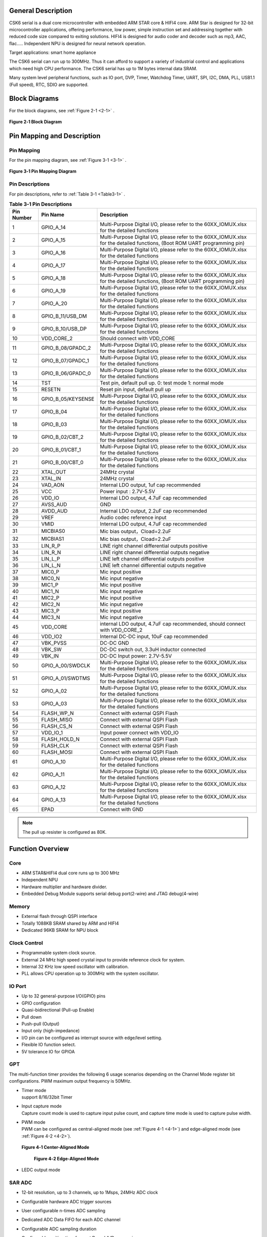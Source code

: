 General Description
===================

CSK6 serial is a dual core microcontroller with embedded ARM STAR core &
HIFI4 core. ARM Star is designed for 32-bit microcontroller
applications, offering performance, low power, simple instruction set
and addressing together with reduced code size compared to exiting
solutions. HIFI4 is designed for audio coder and decoder such as mp3,
AAC, flac….. Independent NPU is designed for neural network operation.

Target applications: smart home appliance

The CSK6 serial can run up to 300MHz. Thus it can afford to support a
variety of industrial control and applications which need high CPU
performance. The CSK6 serial has up to 1M bytes internal data SRAM.

Many system level peripheral functions, such as IO port, DVP, Timer,
Watchdog Timer, UART, SPI, I2C, DMA, PLL, USB1.1 (Full speed), RTC, SDIO
are supported.

Block Diagrams
==============

For the block diagrams, see :ref:`Figure 2-1 <2-1>` .

.. _2-1:

.. figure:: datasheet_figure/2-1_Block_Diagram.png
   :scale: 100%
   :alt: Block Diagram
   :align: center

   **Figure 2‑1 Block Diagram**

Pin Mapping and Description
===========================

Pin Mapping
-------------

For the pin mapping diagram, see :ref:`Figure 3-1 <3-1>` .

.. _3-1:

.. figure:: datasheet_figure/3-1_Pin_Mapping_Diagram.png
   :scale: 100%
   :alt: Pin Mapping Diagram
   :align: center

   **Figure 3‑1 Pin Mapping Diagram**

Pin Descriptions
----------------

For pin descriptions, refer to :ref:`Table 3-1 <Table3-1>` .

.. _Table3-1:

.. table:: **Table 3‑1 Pin Descriptions**

   +----------------+--------------------+------------------------------+
   | **Pin Number** | **Pin Name**       | **Description**              |
   +================+====================+==============================+
   | 1              | GPIO_A_14          | Multi-Purpose Digital I/O,   |
   |                |                    | please refer to the          |
   |                |                    | 60XX_IOMUX.xlsx for the      |
   |                |                    | detailed functions           |
   +----------------+--------------------+------------------------------+
   | 2              | GPIO_A_15          | Multi-Purpose Digital I/O,   |
   |                |                    | please refer to the          |
   |                |                    | 60XX_IOMUX.xlsx for the      |
   |                |                    | detailed functions, (Boot    |
   |                |                    | ROM UART programming pin)    |
   +----------------+--------------------+------------------------------+
   | 3              | GPIO_A_16          | Multi-Purpose Digital I/O,   |
   |                |                    | please refer to the          |
   |                |                    | 60XX_IOMUX.xlsx for the      |
   |                |                    | detailed functions           |
   +----------------+--------------------+------------------------------+
   | 4              | GPIO_A_17          | Multi-Purpose Digital I/O,   |
   |                |                    | please refer to the          |
   |                |                    | 60XX_IOMUX.xlsx for the      |
   |                |                    | detailed functions           |
   +----------------+--------------------+------------------------------+
   | 5              | GPIO_A_18          | Multi-Purpose Digital I/O,   |
   |                |                    | please refer to the          |
   |                |                    | 60XX_IOMUX.xlsx for the      |
   |                |                    | detailed functions, (Boot    |
   |                |                    | ROM UART programming pin)    |
   +----------------+--------------------+------------------------------+
   | 6              | GPIO_A_19          | Multi-Purpose Digital I/O,   |
   |                |                    | please refer to the          |
   |                |                    | 60XX_IOMUX.xlsx for the      |
   |                |                    | detailed functions           |
   +----------------+--------------------+------------------------------+
   | 7              | GPIO_A_20          | Multi-Purpose Digital I/O,   |
   |                |                    | please refer to the          |
   |                |                    | 60XX_IOMUX.xlsx for the      |
   |                |                    | detailed functions           |
   +----------------+--------------------+------------------------------+
   | 8              | GPIO_B_11/USB_DM   | Multi-Purpose Digital I/O,   |
   |                |                    | please refer to the          |
   |                |                    | 60XX_IOMUX.xlsx for the      |
   |                |                    | detailed functions           |
   +----------------+--------------------+------------------------------+
   | 9              | GPIO_B_10/USB_DP   | Multi-Purpose Digital I/O,   |
   |                |                    | please refer to the          |
   |                |                    | 60XX_IOMUX.xlsx for the      |
   |                |                    | detailed functions           |
   +----------------+--------------------+------------------------------+
   | 10             | VDD_CORE_2         | Should connect with VDD_CORE |
   +----------------+--------------------+------------------------------+
   | 11             | GPIO_B_08/GPADC_2  | Multi-Purpose Digital I/O,   |
   |                |                    | please refer to the          |
   |                |                    | 60XX_IOMUX.xlsx for the      |
   |                |                    | detailed functions           |
   +----------------+--------------------+------------------------------+
   | 12             | GPIO_B_07/GPADC_1  | Multi-Purpose Digital I/O,   |
   |                |                    | please refer to the          |
   |                |                    | 60XX_IOMUX.xlsx for the      |
   |                |                    | detailed functions           |
   +----------------+--------------------+------------------------------+
   | 13             | GPIO_B_06/GPADC_0  | Multi-Purpose Digital I/O,   |
   |                |                    | please refer to the          |
   |                |                    | 60XX_IOMUX.xlsx for the      |
   |                |                    | detailed functions           |
   +----------------+--------------------+------------------------------+
   | 14             | TST                | Test pin, default pull up.   |
   |                |                    | 0: test mode 1: normal mode  |
   +----------------+--------------------+------------------------------+
   | 15             | RESETN             | Reset pin input, default     |
   |                |                    | pull up                      |
   +----------------+--------------------+------------------------------+
   | 16             | GPIO_B_05/KEYSENSE | Multi-Purpose Digital I/O,   |
   |                |                    | please refer to the          |
   |                |                    | 60XX_IOMUX.xlsx for the      |
   |                |                    | detailed functions           |
   +----------------+--------------------+------------------------------+
   | 17             | GPIO_B_04          | Multi-Purpose Digital I/O,   |
   |                |                    | please refer to the          |
   |                |                    | 60XX_IOMUX.xlsx for the      |
   |                |                    | detailed functions           |
   +----------------+--------------------+------------------------------+
   | 18             | GPIO_B_03          | Multi-Purpose Digital I/O,   |
   |                |                    | please refer to the          |
   |                |                    | 60XX_IOMUX.xlsx for the      |
   |                |                    | detailed functions           |
   +----------------+--------------------+------------------------------+
   | 19             | GPIO_B_02/CBT_2    | Multi-Purpose Digital I/O,   |
   |                |                    | please refer to the          |
   |                |                    | 60XX_IOMUX.xlsx for the      |
   |                |                    | detailed functions           |
   +----------------+--------------------+------------------------------+
   | 20             | GPIO_B_01/CBT_1    | Multi-Purpose Digital I/O,   |
   |                |                    | please refer to the          |
   |                |                    | 60XX_IOMUX.xlsx for the      |
   |                |                    | detailed functions           |
   +----------------+--------------------+------------------------------+
   | 21             | GPIO_B_00/CBT_0    | Multi-Purpose Digital I/O,   |
   |                |                    | please refer to the          |
   |                |                    | 60XX_IOMUX.xlsx for the      |
   |                |                    | detailed functions           |
   +----------------+--------------------+------------------------------+
   | 22             | XTAL_OUT           | 24MHz crystal                |
   +----------------+--------------------+------------------------------+
   | 23             | XTAL_IN            | 24MHz crystal                |
   +----------------+--------------------+------------------------------+
   | 24             | VAD_AON            | Internal LDO output, 1uf cap |
   |                |                    | recommended                  |
   +----------------+--------------------+------------------------------+
   | 25             | VCC                | Power input : 2.7V-5.5V      |
   +----------------+--------------------+------------------------------+
   | 26             | VDD_IO             | Internal LDO output, 4.7uF   |
   |                |                    | cap recommended              |
   +----------------+--------------------+------------------------------+
   | 27             | AVSS_AUD           | GND                          |
   +----------------+--------------------+------------------------------+
   | 28             | AVDD_AUD           | Internal LDO output, 2.2uF   |
   |                |                    | cap recommended              |
   +----------------+--------------------+------------------------------+
   | 29             | VREF               | Audio codec reference input  |
   +----------------+--------------------+------------------------------+
   | 30             | VMID               | Internal LDO output, 4.7uF   |
   |                |                    | cap recommended              |
   +----------------+--------------------+------------------------------+
   | 31             | MICBIAS0           | Mic bias output，Cload=2.2uF |
   +----------------+--------------------+------------------------------+
   | 32             | MICBIAS1           | Mic bias output，Cload=2.2uF |
   +----------------+--------------------+------------------------------+
   | 33             | LIN_R_P            | LINE right channel           |
   |                |                    | differential outputs         |
   |                |                    | positive                     |
   +----------------+--------------------+------------------------------+
   | 34             | LIN_R_N            | LINE right channel           |
   |                |                    | differential outputs         |
   |                |                    | negative                     |
   +----------------+--------------------+------------------------------+
   | 35             | LIN_L_P            | LINE left channel            |
   |                |                    | differential outputs         |
   |                |                    | positive                     |
   +----------------+--------------------+------------------------------+
   | 36             | LIN_L_N            | LINE left channel            |
   |                |                    | differential outputs         |
   |                |                    | negative                     |
   +----------------+--------------------+------------------------------+
   | 37             | MIC0_P             | Mic input positive           |
   +----------------+--------------------+------------------------------+
   | 38             | MIC0_N             | Mic input negative           |
   +----------------+--------------------+------------------------------+
   | 39             | MIC1_P             | Mic input positive           |
   +----------------+--------------------+------------------------------+
   | 40             | MIC1_N             | Mic input negative           |
   +----------------+--------------------+------------------------------+
   | 41             | MIC2_P             | Mic input positive           |
   +----------------+--------------------+------------------------------+
   | 42             | MIC2_N             | Mic input negative           |
   +----------------+--------------------+------------------------------+
   | 43             | MIC3_P             | Mic input positive           |
   +----------------+--------------------+------------------------------+
   | 44             | MIC3_N             | Mic input negative           |
   +----------------+--------------------+------------------------------+
   | 45             | VDD_CORE           | internal LDO output, 4.7uF   |
   |                |                    | cap recommended, should      |
   |                |                    | connect with VDD_CORE_2      |
   +----------------+--------------------+------------------------------+
   | 46             | VDD_IO2            | Internal DC-DC input, 10uF   |
   |                |                    | cap recommended              |
   +----------------+--------------------+------------------------------+
   | 47             | VBK_PVSS           | DC-DC GND                    |
   +----------------+--------------------+------------------------------+
   | 48             | VBK_SW             | DC-DC switch out, 3.3uH      |
   |                |                    | inductor connected           |
   +----------------+--------------------+------------------------------+
   | 49             | VBK_IN             | DC-DC Input power: 2.7V-5.5V |
   +----------------+--------------------+------------------------------+
   | 50             | GPIO_A_00/SWDCLK   | Multi-Purpose Digital I/O,   |
   |                |                    | please refer to the          |
   |                |                    | 60XX_IOMUX.xlsx for the      |
   |                |                    | detailed functions           |
   +----------------+--------------------+------------------------------+
   | 51             | GPIO_A_01/SWDTMS   | Multi-Purpose Digital I/O,   |
   |                |                    | please refer to the          |
   |                |                    | 60XX_IOMUX.xlsx for the      |
   |                |                    | detailed functions           |
   +----------------+--------------------+------------------------------+
   | 52             | GPIO_A_02          | Multi-Purpose Digital I/O,   |
   |                |                    | please refer to the          |
   |                |                    | 60XX_IOMUX.xlsx for the      |
   |                |                    | detailed functions           |
   +----------------+--------------------+------------------------------+
   | 53             | GPIO_A_03          | Multi-Purpose Digital I/O,   |
   |                |                    | please refer to the          |
   |                |                    | 60XX_IOMUX.xlsx for the      |
   |                |                    | detailed functions           |
   +----------------+--------------------+------------------------------+
   | 54             | FLASH_WP_N         | Connect with external QSPI   |
   |                |                    | Flash                        |
   +----------------+--------------------+------------------------------+
   | 55             | FLASH_MISO         | Connect with external QSPI   |
   |                |                    | Flash                        |
   +----------------+--------------------+------------------------------+
   | 56             | FLASH_CS_N         | Connect with external QSPI   |
   |                |                    | Flash                        |
   +----------------+--------------------+------------------------------+
   | 57             | VDD_IO_1           | Input power connect with     |
   |                |                    | VDD_IO                       |
   +----------------+--------------------+------------------------------+
   | 58             | FLASH_HOLD_N       | Connect with external QSPI   |
   |                |                    | Flash                        |
   +----------------+--------------------+------------------------------+
   | 59             | FLASH_CLK          | Connect with external QSPI   |
   |                |                    | Flash                        |
   +----------------+--------------------+------------------------------+
   | 60             | FLASH_MOSI         | Connect with external QSPI   |
   |                |                    | Flash                        |
   +----------------+--------------------+------------------------------+
   | 61             | GPIO_A_10          | Multi-Purpose Digital I/O,   |
   |                |                    | please refer to the          |
   |                |                    | 60XX_IOMUX.xlsx for the      |
   |                |                    | detailed functions           |
   +----------------+--------------------+------------------------------+
   | 62             | GPIO_A_11          | Multi-Purpose Digital I/O,   |
   |                |                    | please refer to the          |
   |                |                    | 60XX_IOMUX.xlsx for the      |
   |                |                    | detailed functions           |
   +----------------+--------------------+------------------------------+
   | 63             | GPIO_A_12          | Multi-Purpose Digital I/O,   |
   |                |                    | please refer to the          |
   |                |                    | 60XX_IOMUX.xlsx for the      |
   |                |                    | detailed functions           |
   +----------------+--------------------+------------------------------+
   | 64             | GPIO_A_13          | Multi-Purpose Digital I/O,   |
   |                |                    | please refer to the          |
   |                |                    | 60XX_IOMUX.xlsx for the      |
   |                |                    | detailed functions           |
   +----------------+--------------------+------------------------------+
   | 65             | EPAD               | Connect with GND             |
   +----------------+--------------------+------------------------------+

.. Note::
   The pull up resister is configured as 80K.

Function Overview
=================

Core
----

-  ARM STAR&HIFI4 dual core runs up to 300 MHz

-  Independent NPU

-  Hardware multiplier and hardware divider.

-  Embedded Debug Module supports serial debug port(2-wire) and JTAG debug(4-wire)

Memory
------

-  External flash through QSPI interface

-  Totally 1088KB SRAM shared by ARM and HIFI4

-  Dedicated 96KB SRAM for NPU block

Clock Control
-------------

-  Programmable system clock source.

-  External 24 MHz high speed crystal input to provide reference clock for system.

-  Internal 32 KHz low speed oscillator with calibration.

-  PLL allows CPU operation up to 300MHz with the system oscillator.

IO Port
-------

-  Up to 32 general-purpose I/O(GPIO) pins

-  GPIO configuration

-  Quasi-bidirectional (Pull-up Enable)

-  Pull down

-  Push-pull (Output)

-  Input only (high-impedance)

-  I/O pin can be configured as interrupt source with edge/level setting.

-  Flexible IO function select.

-  5V tolerance IO for GPIOA

GPT
---

The multi-function timer provides the following 6 usage scenarios
depending on the Channel Mode register bit configurations. PWM maximum
output frequency is 50MHz.

-  | Timer mode
   | support 8/16/32bit Timer

-  | Input capture mode
   | Capture count mode is used to capture input pulse count, and capture time mode 
     is used to capture pulse width.

-  | PWM mode
   | PWM can be configured as central-aligned mode (see :ref:`Figure 4-1 <4-1>`) and
     edge-aligned mode (see :ref:`Figure 4-2 <4-2>`).

   .. _4-1:

   .. figure:: datasheet_figure/4-1_Center-Aligned_Mode.png
      :scale: 40%
      :align: center

      **Figure 4‑1 Center-Aligned Mode**

   .. _4-2:

   .. figure:: datasheet_figure/4-2_Edge-Aligned_Mode.png
      :scale: 40 %

      **Figure 4‑2 Edge-Aligned Mode**

-  LEDC output mode

SAR ADC
-------

-  12-bit resolution, up to 3 channels, up to 1Msps, 24MHz ADC clock

-  Configurable hardware ADC trigger sources

-  User configurable n-times ADC sampling

-  Dedicated ADC Data FIFO for each ADC channel

-  Configurable ADC sampling duration

-  Configurable waiting time for next Round A/D conversion

-  switch on/off control

-  ADC trimming

-  ADC channel selection

-  External/internal VREF selection

-  | Real voltage caculation:
   | Reg\ :sub:`adc_value` = ADC register value
   | Voltage = (Reg\ :sub:`adc_value` - 2048)/2048*3.3

Audio Codec
-----------

-  Audio sample rates support 8KHz to 96KHz in playback (DAC) path

-  Audio sample rates support 8KHz，16KHz，44.1KHz or 48KHz in record (ADC) path

-  | DAC SNR about 95dB，THD -85dB (‘A’-weighted @ 8-48ks/s)
   | ADC SNR about 95dB，THD -85dB (‘A’-weighted @ 8-48ks/s)

-  32bit APB Control Interface to ADC01separately.

-  32bit APB Control Interface to ADC23 and DAC01separately.

-  Programmable gain setting and soft mute control in digital part

-  | Programmable ALC Loop / Noise Gate setting in ADC path
   | Programmable ADC High Pass Filter (wind noise reduction included)
   | Programmable ADC Notch Filter is selectable.

-  Two stereo digital Microphone support for ADC01and ADC23.

-  Output Gain/Volume and mute control

DVP
---

-  Designed as an AHB Master component that can access the memory without DMAC service

-  Image frame complete notice and buffer switching

-  Support separate components 4:2:2 output format in line buffer for JPEG encoding.

IWDG
----

-  Clocked from an internal 32 KHz low speed oscillator or from 32768Hz crystal if avalilable

-  32-bit free running counter

-  Selectable timer-out interval

UART
----

-  Four UART interface(1 for debug)

-  Three UART Support the hardware flow control (CTS/RTS) so that WIFI can be supported through UART interface.

-  UART0-UART2 Supports the hardware handshake for DMA.

-  Up to 3Mb/s baudrate settting

SPI
---

-  Three SPI interfaces

-  Maxim 50Mb/s for master mode

-  Maxim 25Mb/s for slave mode

-  One spi of QSPI function must be used for embedded nor flash or external flash

-  Supports the master mode and the slave mode.

-  Supports memory mapped access (read-only) through AHB bus.

-  Supports the hardware handshake for DMA.

-  Supports the dual I/O and quad I/O modes(QSPI).

I2C
---

-  Two I2C interface is available.

-  Programmable to be a master or a slave device.

-  Programmable clock/data timing.

-  Supports the I2C-bus Standard-mode (100 kb/s), Fast-mode (400 kb/s) and Fast-mode plus (1 Mb/s).

-  Supports the hardware handshake for DMA.

-  Supports the master-transmit, master-receive, slave-transmit and slave-receive modes.

-  Supports the multi-master mode.

-  Supports 7-bit and 10-bit addressing.

-  Supports general call addressing.

-  Supports auto clock stretch.

RTC
---

-  Supports software compensation by setting frequency compensate register

-  The frequency of clock source (before the clock divider) for the counter is 32.768KHz.

-  Separate second, minute, hour and day counters.

-  Periodic interrupts: half-second, second, minute, hour and day interrupts.

-  Programmable alarm interrupt with specified second, minute and hour numbers.

NPU
---

-  Matrix and vector operation accelerator

-  AHB master interface for data read and write

-  APB interface for register configuration

-  Has interrupt signals

-  Support reverse order storage, overflow detection, shift location

FCC RAM Controller
------------------

-  Maxim 200MHz

-  Arbitrate the data access request from CPU, HIFI4, NPU and DMAC

-  Partition the NPU memory into several spaces

-  If the access from different agents are in different spaces, all of them can be done without wait

-  Flexible priority setting: If the accesses from different agents are in the same space, the priority can be set be user through register.

PDM2PCM
-------

-  Support data conversion of PDM data from digital microphone to standard PCM data

-  CIC filter in always on domain, half-band and memory in main power domain

CRYPTO
------

-  Support inside chip AES128 + SHA256 for secure communication

-  AHB master interface for data read and write

-  APB interface for register configuration

EFUSE Controller
----------------

-  Read EFuse content after receiving reset release signal from the reset sequence control

-  Provide the data to Crypto engine for encryption/decryption usage

-  Provide the data to QSPI encrypt wrapper to protect the content of NOR flash

True Random Number Generator
----------------------------

-  True random generator with mixed analog digital implementation to provide true random number

-  Register configuration and generated random number can be accessed through APB bus

I2S Interface
-------------

-  Support extended microphone inputs

-  Support I2S audio inputs and outputs

-  3 independent I2S modules

-  Input or output signal can be TDM extended

-  Register configuration and data operation through APB bus

USB1.1 Full Speed Device
------------------------

-  One set of USB 1.1 FS Device 12 Mbps

-  On-chip USB Transceiver

-  Supports Control, ISO in/out, Bulk in/out, Interrupt in/out transfers

-  Provides 8 programmable endpoints

-  Supports maximum 1K Bytes for isochronous transfer and maximum 64 Bytes for Bulk and interrupt transfer

-  Each endpoint is configurable

SDIO
----

-  Maxim 25MHz output clock

-  Compliant with SD host controller standard specification, version 3.0

-  Supports both DMA and non-DMA data transfers

-  Compliant with SD physical layer specification, version 3.0

-  Supports UHS50/UHS104 SD cards

-  Supports configurable SD bus modes: 4-bit mode and 8-bit mode

-  Compliant with SDIO card specification, version 3.0

-  Compliant with eMMC card specification, version 5.1 mandatory part

-  Supports configurable 1-bit/4-bit SD card bus and 1-bit/4-bit/8-bit EMMC card bus

-  Configurable CPRM function for security

-  Built-in generation and check for 7-bit and 16-bit CRC data

-  Card detection (Insertion/Removal)

Power Management Unit
---------------------

-  Supports Sleep mode to reduce power consumption

-  Supports the wake up through RTC, timer and Key-in from IO

-  Supports the wake up through VAD

-  Supports system wakeup through touch

Touch
-----

-  Supports touch point detection

Audio ADC&DMIC&I2S
------------------

-  Audio ADC shares the internal memory with DMIC and I2S. For the restrictions on combination use, refer to :ref:`Table 4-1 <Table4-1>` .

.. _Table4-1:

.. table:: **Table 4-1 Restrictions on Combination Use**

   +----------------+----------------+----------------+----------------+
   | Occupied       | Available I2S  | Available DMIC | Description    |
   | ADC/DAC        |                |                |                |
   +================+================+================+================+
   | ADC01 only, no | I2S1, I2S2     | DMIC2, DMIC3   |                |
   | DAC            |                |                |                |
   +----------------+----------------+----------------+----------------+
   | ADC23 only, no | I2S0, I2S1 or  | DMIC0, DMIC1   | I2S1 or I2S2   |
   | DAC            | I2S2           |                | (either-or)    |
   +----------------+----------------+----------------+----------------+
   | ADC01+ADC23,   | I2S1 or I2S2   | None           | I2S1 or I2S2   |
   | no DAC         |                |                | (either-or)    |
   +----------------+----------------+----------------+----------------+
   | ADC01 only,    | I2S0, I2S2(IN) | DMIC2, DMIC3   | I2S2(IN)       |
   | with DAC       |                |                |                |
   +----------------+----------------+----------------+----------------+
   | ADC23 only,    | I2S0, I2S1 or  | DMIC0, DMIC1   | I2S1 or        |
   | with DAC       | I2S2(IN)       |                | I2S2(IN)       |
   |                |                |                | (either-or)    |
   +----------------+----------------+----------------+----------------+
   | ADC01+ADC23,   | I2S1 or        | None           | I2S1 or        |
   | with DAC       | I2S2(IN)       |                | I2S2(IN)       |
   |                |                |                | (either-or)    |
   +----------------+----------------+----------------+----------------+

Boot Mode
---------

For descriptions of GPIOB0 and GPIOB1 the boot modes, refer to :ref:`Table 4-2 <Table4-2>` .

.. _Table4-2:

.. table:: **Table 4-2 Boot Mode**
    :widths: 20 20 40

    +--------+---------+-------------------+
    | GPIOB0 | GPIOB1  | Mode Description  |
    +========+=========+===================+
    | 1      | 1       | Nor Flash boot    |
    +--------+---------+-------------------+
    | 1      | 0       | UART              |
    +--------+---------+-------------------+
    | 0      | 1       | Reserved          |
    +--------+---------+-------------------+
    | 0      | 0       | DSP boot only     |
    +--------+---------+-------------------+


.. table:: **Table 4-2 Boot Mode**
    :widths: 40 40 60

    +--------+---------+-------------------+
    | GPIOB0 | GPIOB1  | Mode Description  |
    +========+=========+===================+
    | 1      | 1       | Nor Flash boot    |
    +--------+---------+-------------------+
    | 1      | 0       | UART              |
    +--------+---------+-------------------+
    | 0      | 1       | Reserved          |
    +--------+---------+-------------------+
    | 0      | 0       | DSP boot only     |
    +--------+---------+-------------------+


.. table:: Table 4-2 Boot Mode (grid)
    :widths: grid

    +--------+---------+-------------------+
    | GPIOB0 | GPIOB1  | Mode Description  |
    +========+=========+===================+
    | 1      | 1       | Nor Flash boot    |
    +--------+---------+-------------------+
    | 1      | 0       | UART              |
    +--------+---------+-------------------+
    | 0      | 1       | Reserved          |
    +--------+---------+-------------------+
    | 0      | 0       | DSP boot only     |
    +--------+---------+-------------------+


.. table:: Table 4-2 Boot Mode (grid)
   :widths: grid

   ====== ====== ================
   GPIOB0 GPIOB1 Mode Description
   ====== ====== ================
   1      1      Nor Flash boot
   1      0      UART
   0      1      Reserved
   0      0      DSP boot only
   ====== ====== ================

-  GPIOA15(RXD) & GPIOA18(TXD) are configured as UART function in uart boot mode

.. table:: Table 4-3 Boot Mode1
   :widths: auto

   ====== ====== ================
   GPIOB0 GPIOB1 Mode Description
   ====== ====== ================
   1      1      Nor Flash boot
   1      0      UART
   0      1      Reserved
   0      0      DSP boot only
   ====== ====== ================

Electrical Characteristics
==========================

Parameter Conditions
--------------------

Unless otherwise specified, all voltages are referenced to VSS.

Minimum and Maximum Values
~~~~~~~~~~~~~~~~~~~~~~~~~~

Unless otherwise specified the minimum and maximum values are guaranteed
in the worst conditions of ambient temperature, supply voltage and
frequencies by tests in production on 100% of the devices with an
ambient temperature at 25 °C and max temperature in the range.

Data based on characterization results, design simulation and/or
technology characteristics are indicated in the table footnotes and are
not tested in production. Based on characterization, the minimum and
maximum values refer to sample tests and represent the mean value plus
or minus three times the standard deviation (mean ± 3σ).

Typical Values
~~~~~~~~~~~~~~

Unless otherwise specified, typical data are based on T\ :sub:`A` = 25 °C, V\ :sub:`CCIN`
= 5 V (for the 2.7 V ≤ V\ :sub:`CCIN` ≤ 5 V voltage range). They are given only
as design guidelines and are not tested.

Loading Capacitor
~~~~~~~~~~~~~~~~~

The loading capacitor used for pin parameter measurement is 10pf.

Pin Input Voltage
~~~~~~~~~~~~~~~~~

The input voltage measurement on a pin of the device is through current
source device.

Operating Conditions
--------------------

Absolute Maximum Ratings
~~~~~~~~~~~~~~~~~~~~~~~~

For information about voltage characteristics, refer to :ref:`Table 5‑1 <Table5-1>` .

.. _Table5-1:

.. table:: **Table 5‑1 Voltage Characteristics**
    :widths: grid

    +-------------------------------+------------------------+------+-----+------+
    | Symbol                        | Ratings                | Min  | Max | Unit |
    +===============================+========================+======+=====+======+
    | V\ :sub:`CCIN`-V\ :sub:`SS`   | External supply        | -0.3 | 5.5 | V    |
    |                               | voltage                |      |     |      |
    +-------------------------------+------------------------+------+-----+------+
    | V\ :sub:`IL`                  | Input Low Voltage on   | -0.3 | 0.8 | V    |
    |                               | signal pin             |      |     |      |
    +-------------------------------+------------------------+------+-----+------+
    | V\ :sub:`IH`                  | Input High Voltage on  | 2    | 5.5 | V    |
    |                               | signal pin(PortA)      |      |     |      |
    +-------------------------------+------------------------+------+-----+------+
    | V\ :sub:`IH`                  | Input High Voltage on  | 2    | 3.6 | V    |
    |                               | signal pin(PortB)      |      |     |      |
    +-------------------------------+------------------------+------+-----+------+
    | V\ :sub:`OL`                  | Output Low Voltage on  |      | 0.4 | V    |
    |                               | signal pin             |      |     |      |
    +-------------------------------+------------------------+------+-----+------+
    | V\ :sub:`OH`                  | Output High Voltage on | 2.4  |     | V    |
    |                               | signal pin             |      |     |      |
    +-------------------------------+------------------------+------+-----+------+


I/O Port Characteristics
~~~~~~~~~~~~~~~~~~~~~~~~

For information about I/O Static characteristics, refer to :ref:`Table 5‑2 <Table5-2>` .

.. _Table5-2:

.. table:: **Table 5‑2 I/O Static Characteristics**

   +-------------+-------------+-------------------+------+-----+------+------+
   | Symbol      | Parameter   | Conditions        | Min  | Typ | Max  | Unit |
   +=============+=============+===================+======+=====+======+======+
   | V           | Standard IO | 2.7V ≤            | -0.3 |     | 0.8  | V    |
   | \ :sub:`IL` | Input low   | V\ :sub:`CCIN`    |      |     |      |      |
   |             | level       | ≤ 5.5V            |      |     |      |      |
   |             | voltage     |                   |      |     |      |      |
   |             |             | T\ :sub:`A`\      |      |     |      |      |
   |             |             | =25°C             |      |     |      |      |
   +-------------+-------------+-------------------+------+-----+------+------+
   | V           | Standard IO | 2.7V ≤            | 2    |     | 5.5  | V    |
   | \ :sub:`IH` | input high  | V\ :sub:`CCIN`    |      |     |      |      |
   |             | level       | ≤ 5.5V            |      |     |      |      |
   |             | vol         |                   |      |     |      |      |
   |             | tage(PortA) | T\ :sub:`A`\      |      |     |      |      |
   |             |             | =25°C             |      |     |      |      |
   +-------------+-------------+-------------------+------+-----+------+------+
   | V           | Standard IO | 2.7V ≤            | 2    |     | 3.6  | V    |
   | \ :sub:`IH` | input high  | V\ :sub:`CCIN`    |      |     |      |      |
   |             | level       | ≤ 5.5V            |      |     |      |      |
   |             | vol         |                   |      |     |      |      |
   |             | tage(PortB) | T\ :sub:`A`\      |      |     |      |      |
   |             |             | =25°C             |      |     |      |      |
   +-------------+-------------+-------------------+------+-----+------+------+
   | V           | Standard IO | 2.7V ≤            |      | 220 |      | mV   |
   | \ :sub:`hys`| Schmitt     | V\ :sub:`CCIN`    |      |     |      |      |
   |             | trigger     | ≤ 5.5V            |      |     |      |      |
   |             | voltage     |                   |      |     |      |      |
   |             | hysteresis  | T\ :sub:`A`\      |      |     |      |      |
   |             |             | =25°C             |      |     |      |      |
   +-------------+-------------+-------------------+------+-----+------+------+
   | V           | Output Low  | 2.7V ≤            |      |     | 0.4  | V    |
   | \ :sub:`OL` | Voltage     | V\ :sub:`CCIN`    |      |     |      |      |
   |             |             | ≤ 5.5V            |      |     |      |      |
   |             |             |                   |      |     |      |      |
   |             |             | T\ :sub:`A`\      |      |     |      |      |
   |             |             | =25°C             |      |     |      |      |
   +-------------+-------------+-------------------+------+-----+------+------+
   | V           | Output High | 2.7V ≤            | 2.4  |     |      | V    |
   | \ :sub:`OH` | Voltage     | V\ :sub:`CCIN`    |      |     |      |      |
   |             |             | ≤ 5.5V            |      |     |      |      |
   |             |             |                   |      |     |      |      |
   |             |             | T\ :sub:`A`\      |      |     |      |      |
   |             |             | =25°C             |      |     |      |      |
   +-------------+-------------+-------------------+------+-----+------+------+
   | I           | Low Level   | 2.7V ≤            |      | 15  |      | mA   |
   | \ :sub:`OL` | Output      | V\ :sub:`CCIN`    |      |     |      |      |
   |             | Current     | ≤ 5.5V            |      |     |      |      |
   |             |             |                   |      |     |      |      |
   |             |             | T\ :sub:`A`\      |      |     |      |      |
   |             |             | =25°C             |      |     |      |      |
   +-------------+-------------+-------------------+------+-----+------+------+
   | I           | High Level  | 2.7V ≤            |      | 22  |      | mA   |
   | \ :sub:`OH` | Output      | V\ :sub:`CCIN`    |      |     |      |      |
   |             | Current     | ≤ 5.5V            |      |     |      |      |
   |             |             |                   |      |     |      |      |
   |             |             | T\ :sub:`A`\      |      |     |      |      |
   |             |             | =25°C             |      |     |      |      |
   +-------------+-------------+-------------------+------+-----+------+------+
   | I           | Input       | 2.7V ≤            |      | 1   |      | uA   |
   | \ :sub:`Ikg`| leakage     | V\ :sub:`CCIN`    |      |     |      |      |
   |             | current     | ≤ 5.5V            |      |     |      |      |
   |             |             |                   |      |     |      |      |
   |             |             | T\ :sub:`A`\      |      |     |      |      |
   |             |             | =25°C             |      |     |      |      |
   +-------------+-------------+-------------------+------+-----+------+------+
   | R           | Pull up     |                   | 74k  | 80k | 158k | Ω    |
   | \ :sub:`PU` | equivalent  |                   |      |     |      |      |
   |             | resistor    |                   |      |     |      |      |
   +-------------+-------------+-------------------+------+-----+------+------+
   | R           | Pull down   |                   | 62k  | 75k | 203k | Ω    |
   | \ :sub:`PD` | equivalent  |                   |      |     |      |      |
   |             | resistor    |                   |      |     |      |      |
   +-------------+-------------+-------------------+------+-----+------+------+
   | C           | I/O pin     |                   |      | 5   |      | pF   |
   | \ :sub:`IO` | capacitance |                   |      |     |      |      |
   +-------------+-------------+-------------------+------+-----+------+------+

.. Note::
   Only PORT A is 5V tolerance IO, and the input voltage can be 5.5V maximumly.

IO AC Characteristics
~~~~~~~~~~~~~~~~~~~~~

For information about I/O AC characteristics, refer to :ref:`Table 5‑3 <Table5-3>` .

.. _Table5-3:

.. table:: **Table 5‑3 IO AC Characteristics**
   :widths: grid

   +---------------------+--------------+--------------------+-----+-----+-----+------+
   | Symbol              | Parameter    | Conditions         | Min | Typ | Max | Unit |
   +=====================+==============+====================+=====+=====+=====+======+
   | F                   | Maximum      | 2.7V ≤             |     | 100 |     | MHz  |
   | \ :sub:`max(io)out` | frequency    | V\ :sub:`CCIN`     |     |     |     |      |
   |                     |              | ≤ 5.5V             |     |     |     |      |
   |                     |              |                    |     |     |     |      |
   |                     |              | T\ :sub:`A`\       |     |     |     |      |
   |                     |              | =25°C,             |     |     |     |      |
   |                     |              | C\ :sub:`L`\ =10pf |     |     |     |      |
   +---------------------+--------------+--------------------+-----+-----+-----+------+
   | T                   | Output high  | 2.7V ≤             |     | 2.5 |     | ns   |
   | \ :sub:`f(IO)out`   | to low level | V\ :sub:`CCIN`     |     |     |     |      |
   |                     | fall time    | ≤ 5.5V             |     |     |     |      |
   |                     | and output   |                    |     |     |     |      |
   |                     | low to high  | T\ :sub:`A`\       |     |     |     |      |
   |                     | level rise   | =25°C,             |     |     |     |      |
   |                     | time         | C\ :sub:`L`\ =10pf |     |     |     |      |
   +                     +              +--------------------+-----+-----+-----+------+
   |                     |              | 2.7V ≤             |     | 2.5 |     | ns   |
   |                     |              | V\ :sub:`CCIN`     |     |     |     |      |
   |                     |              | ≤ 5.5V             |     |     |     |      |
   |                     |              |                    |     |     |     |      |
   |                     |              | T\ :sub:`A`\       |     |     |     |      |
   |                     |              | =25°C,             |     |     |     |      |
   |                     |              | C\ :sub:`L`\ =10pf |     |     |     |      |
   +---------------------+--------------+--------------------+-----+-----+-----+------+

nRESET Pin Characteristics
~~~~~~~~~~~~~~~~~~~~~~~~~~

For information about nRESET pin characteristics, refer to :ref:`Table 5‑4 <Table5-4>` .

.. _Table5-4:

.. table:: **Table 5‑4 nRESET Pin Characteristics**
   :widths: grid

   +-------------------+-------------------+----------------+-----+-----+-----+------+
   | Symbol            | Parameter         | Conditions     | Min | Typ | Max | Unit |
   +===================+===================+================+=====+=====+=====+======+
   | R\ :sub:`PU`      | Pull up           | 2.7V ≤         |     | 80k |     | Ω    |
   |                   | equivalent        | V\ :sub:`CCIN` |     |     |     |      |
   |                   | resistor          | ≤ 5.5V         |     |     |     |      |
   |                   |                   |                |     |     |     |      |
   |                   |                   | T\ :sub:`A`\   |     |     |     |      |
   |                   |                   | =25°C          |     |     |     |      |
   +-------------------+-------------------+----------------+-----+-----+-----+------+
   | V                 | nRESET input      | 2.7V ≤         |     | 1   |     | ms   |
   | \ :sub:`(nRESET)` | pulse             | V\ :sub:`CCIN` |     |     |     |      |
   |                   |                   | ≤ 5.5V         |     |     |     |      |
   |                   |                   |                |     |     |     |      |
   |                   |                   | T\ :sub:`A`\   |     |     |     |      |
   |                   |                   | =25°C,         |     |     |     |      |
   |                   |                   | C\ :sub:`L`\   |     |     |     |      |
   |                   |                   | =10pf          |     |     |     |      |
   +-------------------+-------------------+----------------+-----+-----+-----+------+

Supply Current Characteristics
~~~~~~~~~~~~~~~~~~~~~~~~~~~~~~

For information about supply current characteristics, refer to :ref:`Table 5‑5 <Table5-5>` .

.. _Table5-5:

.. table:: **Table 5‑5 Supply Current Characteristics**
   :widths: grid

   +-----------+-----------+----------------+------------------+---------+------+
   | Symbol    | Parameter | Conditions     | f                | Typical | Unit |
   |           |           |                | \ :sub:`sysclk`\ |         |      |
   |           |           |                | (MHz)            |         |      |
   +===========+===========+================+==================+=========+======+
   | I\        | Supply    | V\ :sub:`CCIN` | 100              | 20      | mA   |
   | :sub:`DD` | current   | = 5V,          |                  |         |      |
   |           | in RUN    | External       |                  |         |      |
   |           | mode      | 24MHz          |                  |         |      |
   |           |           |                |                  |         |      |
   |           |           | T              |                  |         |      |
   |           |           | \ :sub:`A`\    |                  |         |      |
   |           |           | =25°C,         |                  |         |      |
   |           |           | PLL ON,        |                  |         |      |
   |           |           |                |                  |         |      |
   |           |           | AP ON, CP      |                  |         |      |
   |           |           | ON,NPU ON      |                  |         |      |
   |           |           |                |                  |         |      |
   |           |           | PSRAM          |                  |         |      |
   |           |           | off, nor       |                  |         |      |
   |           |           | flash          |                  |         |      |
   |           |           | cached         |                  |         |      |
   |           +-----------+----------------+------------------+---------+------+
   |           | Supply    | T              | 24               | 1.8     | mA   |
   |           | current   | \ :sub:`A`\ =  |                  |         |      |
   |           | in        | 25°C, deep     |                  |         |      |
   |           | VAD&      | sleep          |                  |         |      |
   |           | DEEPSLEEP | mode           |                  |         |      |
   |           | mode      | entered,       |                  |         |      |
   |           |           | VAD mode       |                  |         |      |
   |           |           | enabled        |                  |         |      |
   |           |           | with 1         |                  |         |      |
   |           |           | audio ADC      |                  |         |      |
   |           |           | on(analog      |                  |         |      |
   |           |           | mic not        |                  |         |      |
   |           |           | included)      |                  |         |      |
   |           +-----------+----------------+------------------+---------+------+
   |           | Supply    | T              | 24               | 700     | uA   |
   |           | current   | \ :sub:`A`\ =  |                  |         |      |
   |           | in        | 25°C, deep     |                  |         |      |
   |           | DEEPSLEEP | sleep          |                  |         |      |
   |           | mode      | mode           |                  |         |      |
   |           |           | entered        |                  |         |      |
   +-----------+-----------+----------------+------------------+---------+------+

Wakeup Time from Sleep Modes
~~~~~~~~~~~~~~~~~~~~~~~~~~~~

For information about wakeup time from sleep modes, refer to :ref:`Table 5‑6 <Table5-6>` .

.. _Table5-6:

.. table:: **Table 5‑6 Wakeup Time from Sleep Modes**
   :widths: grid

   +-------------------+----------------+----------------+---------+------+
   | Symbol            | Parameter      | Conditions     | Typical | Unit |
   +===================+================+================+=========+======+
   | t\ :sub:`WUSLEEP` | Wakeup from    | External pin   | <2      | ms   |
   |                   | Sleep          | wakeup (ROM    |         |      |
   |                   |                | boot not       |         |      |
   |                   |                | included)      |         |      |
   +-------------------+----------------+----------------+---------+------+

External Clock Source Characteristics
~~~~~~~~~~~~~~~~~~~~~~~~~~~~~~~~~~~~~

For information about external clock source characteristics, refer to :ref:`Table 5‑7 <Table5-7>` .

.. _Table5-7:

.. table:: **Table 5‑7 External Clock Source Characteristics**
   :widths: grid

   +------------------+--------------+------------+-----+-----+-----+------+
   | Symbol           | Parameter    | Conditions | Min | Typ | Max | Unit |
   +==================+==============+============+=====+=====+=====+======+
   | f                | External     |            |     | 24  |     | MHz  |
   | \ :sub:`osc`     | clock source |            |     |     |     |      |
   |                  | frequency    |            |     |     |     |      |
   +------------------+--------------+------------+-----+-----+-----+------+
   | V                | OSC IN input |            |     | 3.3 |     | V    |
   | \ :sub:`OSCH`    | pin high     |            |     |     |     |      |
   |                  | level        |            |     |     |     |      |
   |                  | voltage      |            |     |     |     |      |
   +------------------+--------------+------------+-----+-----+-----+------+
   | V                | OSC IN input |            |     | 0   |     | V    |
   | \ :sub:`OSCL`    | pin low      |            |     |     |     |      |
   |                  | level        |            |     |     |     |      |
   |                  | voltage      |            |     |     |     |      |
   +------------------+--------------+------------+-----+-----+-----+------+
   | C                | OSC IN input |            |     | 5   |     | pF   |
   | \ :sub:`IN(OSC)` | capacitance  |            |     |     |     |      |
   +------------------+--------------+------------+-----+-----+-----+------+
   | Ducy             | Duty cycle   |            | 45  |     | 55  | %    |
   | \ :sub:`(OSC)`   |              |            |     |     |     |      |
   +------------------+--------------+------------+-----+-----+-----+------+
   | I\ :sub:`L`      | OSC IN input |            |     | 430 |     | uA   |
   |                  | leakage      |            |     |     |     |      |
   |                  | current      |            |     |     |     |      |
   +------------------+--------------+------------+-----+-----+-----+------+

Internal Clock Source Characteristics
~~~~~~~~~~~~~~~~~~~~~~~~~~~~~~~~~~~~~

For information about internal clock source characteristics, refer to :ref:`Table 5‑8 <Table5-8>` .

.. _Table5-8:

.. table:: **Table 5‑8 Internal Clock Source Characteristics**
   :widths: grid

   +-------------------+--------------+----------------+-----+-----+-----+------+
   | Symbol            | Parameter    | Conditions     | Min | Typ | Max | Unit |
   +===================+==============+================+=====+=====+=====+======+
   | f\ :sub:`LSI`     | Frequency    | 2.7V ≤         |     | 32  |     | KHz  |
   |                   |              | V\ :sub:`CCIN` |     |     |     |      |
   |                   |              | ≤ 5.5V         |     |     |     |      |
   |                   |              |                |     |     |     |      |
   |                   |              | T\ :sub:`A`\   |     |     |     |      |
   |                   |              | =25°C          |     |     |     |      |
   +-------------------+--------------+----------------+-----+-----+-----+------+
   | t\ :sub:`su(LSI)` | LSI          | 2.7V ≤         |     | 5   |     | s    |
   |                   | oscillator   | V\ :sub:`CCIN` |     |     |     |      |
   |                   | startup time | ≤ 5.5V         |     |     |     |      |
   |                   |              |                |     |     |     |      |
   |                   |              | T\ :sub:`A`\   |     |     |     |      |
   |                   |              | =25°C          |     |     |     |      |
   +-------------------+--------------+----------------+-----+-----+-----+------+
   | I\ :sub:`DD(LSI)` | LSI          | 2.7V ≤         |     |     | 1   | uA   |
   |                   | oscillator   | V\ :sub:`CCIN` |     |     |     |      |
   |                   | power        | ≤ 5.5V         |     |     |     |      |
   |                   | consumption  |                |     |     |     |      |
   |                   |              | T\ :sub:`A`\   |     |     |     |      |
   |                   |              | =25°C          |     |     |     |      |
   +-------------------+--------------+----------------+-----+-----+-----+------+

PLL Characteristics
~~~~~~~~~~~~~~~~~~~

For information about PLL characteristics, refer to :ref:`Table 5‑9 <Table5-9>` .

.. _Table5-9:

.. table:: **Table 5‑9 PLL Characteristics**
   :widths: grid

   ================= ===================== ========== === === === ====
   Symbol            Parameter             Conditions Min Typ Max Unit
   ================= ===================== ========== === === === ====
   f\ :sub:`PLL_IN`  PLL input clock                      24      MHz
   f\ :sub:`PLL_OUT` PLL output clock                     300     MHz
   Jitter            Cycle-to cycle jitter                10      ps
   ================= ===================== ========== === === === ====

EMC
~~~

For information about Electromagnetic Compatibility (EMC), refer to :ref:`Table 5‑10 <Table5-10>` .

.. _Table5-10:

.. table:: **Table 5‑10 EMC??**
   :widths: grid

   +-----------+-----------+-------------+-------+-----------+------+
   | Symbol    | Ratings   | Conditions  | Class | Maximum   | Unit |
   |           |           |             |       | Value     |      |
   +===========+===========+=============+=======+===========+======+
   | VESD(HBM) | Elec      | T\ :sub:`A` | 2     | 2000      | V    |
   |           | trostatic | = 25°C      |       |           |      |
   |           | discharge |             |       |           |      |
   |           | voltage   |             |       |           |      |
   |           | (human    |             |       |           |      |
   |           | body      |             |       |           |      |
   |           | model)    |             |       |           |      |
   +-----------+-----------+-------------+-------+-----------+------+
   | VESD(CDM) | Elec      | T\ :sub:`A` |       | 1000      | V    |
   |           | trostatic | = 25°C      |       |           |      |
   |           | discharge |             |       |           |      |
   |           | voltage   |             |       |           |      |
   |           |           |             |       |           |      |
   |           | (charge   |             |       |           |      |
   |           | device    |             |       |           |      |
   |           | model)    |             |       |           |      |
   +-----------+-----------+-------------+-------+-----------+------+

Package Information
===================

QFN64 (8*8mm) Package information
-----------------------------------

For the package information, see :ref:`Figure 6-1 <6-1>` , :ref:`Figure 6-2 <6-2>` , and :ref:`Figure 6-3 <6-3>` .

.. _6-1:

.. figure:: datasheet_figure/6-1_Top_View.png
   :scale: 50%
   :align: center

   **Figure 6‑1 Top View**

.. _6-2:

.. figure:: datasheet_figure/6-2_Bottom_View.png
   :scale: 50%
   :align: center

   **Figure 6‑2 Bottom View**

Figure 6‑2 Bottom View

.. _6-3:

.. figure:: datasheet_figure/6-3.png
   :scale: 50%
   :align: center

   **Figure 6‑3 Symbol Dimension**

Thermal Characteristics
-----------------------

The maximum chip-junction temperature, T\ :sub:`J` max, in degrees
Celsius, can be calculated using the following equation:

T\ :sub:`J` max = T\ :sub:`A` max + (P\ :sub:`D` max x θ\ :sub:`JA`)

where:

-  T\ :sub:`A` max is the maximum ambient temperature in °C,

-  θ\ :sub:`JA` is the package junction-to-ambient thermal resistance,
   in °C/W,

-  P\ :sub:`D` max is the sum of P\ :sub:`INT` max and P\ :sub:`I/O` max
   (P\ :sub:`D` max = P\ :sub:`INT` max + P\ :sub:`I/O`\ max),

-  P\ :sub:`INT` max is the product of I\ :sub:`DD` and V\ :sub:`DD`,
   expressed in Watts. This is the maximum chip internal power.

P\ :sub:`I/O` max represents the maximum power dissipation on output
pins where:

P\ :sub:`I/O` max = ∑(V\ :sub:`OL` × I\ :sub:`OL`) + ((V\ :sub:`DD` –
V\ :sub:`OH`) × I\ :sub:`OH`),

taking into account the actual V\ :sub:`OL`/I\ :sub:`OL` and V\ :sub:`OH`/I\ :sub:`OH` of the I/Os at
low and high level in the application.

.. _Table6-1:

.. table:: **Table 6‑1 Package Thermal Characteristics**
   :widths: grid

   +--------------+-----------------------------------------+----------------+-------+
   | Symbol       | Parameter                               | Value          | Unit  |
   +==============+=========================================+================+=======+
   | θ\ :sub:`JA` | **Thermal resistance junction-ambient** | 28             | °C/W  |
   |              |                                         |                |       |
   |              | **QFN64 – 8*8 mm**                      |                |       |
   +--------------+-----------------------------------------+----------------+-------+
   | TSTG         |    Storage temperature range            |    –65 to +150 | °C    |
   +--------------+-----------------------------------------+----------------+-------+
   | TJ           |    Maximum junction temperature         |    125         | °C    |
   +--------------+-----------------------------------------+----------------+-------+

Reflow Profile
==============

Reflow Graph
------------

For the reflow graph, see :ref:`Figure 7-1 <7-1>` .

.. _7-1:

.. figure:: datasheet_figure/7-1_Reflow_Graph.png
   :scale: 50%
   :align: center

   **Figure 7‑1 Reflow Graph**

SMT Reflow Condition
--------------------

.. _Table7-1:

.. table:: **Table 7‑1 Title?**
   :widths: grid

   +----------------------------------+----------------------------------+
   | **Parameter**                    | **Requirement**                  |
   +==================================+==================================+
   | N2 purge reflow usage            | Yes                              |
   +----------------------------------+----------------------------------+
   | O2 ppm level                     | <1500 ppm                        |
   +----------------------------------+----------------------------------+
   | Temperature Min (T\ :sub:`smin`) | 150°C                            |
   +----------------------------------+----------------------------------+
   | Temperature Max (T\ :sub:`smax`) | 200°C                            |
   +----------------------------------+----------------------------------+
   | Time                             | 60-120 seconds                   |
   | (t\ :sub:`s`)from(T\ :sub:`smin` |                                  |
   | to T\ :sub:`smax`)               |                                  |
   +----------------------------------+----------------------------------+
   | Ramp-up rate (T\ :sub:`L` to     | 3°C/second max                   |
   | T\ :sub:`P`)                     |                                  |
   +----------------------------------+----------------------------------+
   | Liquidous                        | 217°C                            |
   | temperature (T\ :sub:`L` )       |                                  |
   +----------------------------------+----------------------------------+
   | Time(t\ :sub:`L`) maintained     | 60-150 seconds                   |
   | above T\ :sub:`L`                |                                  |
   +----------------------------------+----------------------------------+
   | Peak package body                | Tp must not exceed the           |
   | temperature (T\ :sub:`P`)        | Classification                   |
   |                                  | temp (T\ :sub:`C`\ ) in table    |
   |                                  | below                            |
   +----------------------------------+----------------------------------+
   | Time(t\ :sub:`p`)within 5°C of   | 30 seconds max                   |
   | the specified classification     |                                  |
   | temperature (T\ :sub:`C`)        |                                  |
   +----------------------------------+----------------------------------+
   | Ramp-down rate (T\ :sub:`P` to   | 6°C/second max                   |
   | T\ :sub:`L`)                     |                                  |
   +----------------------------------+----------------------------------+
   | Time 25°C to peak temperature    | 8 minutes max                    | 
   +----------------------------------+----------------------------------+

.. _Table7-2:

.. table:: **Table 7‑2 Title?？**
   :widths: grid

   +----------------+----------------+----------------+----------------+
   | **Package      | **Volume mm3   | **Volume mm3   | **Volume mm3   |
   | Thickness**    | <350**         | 350-2000**     | >2000**        |
   +================+================+================+================+
   | <1.6mm         | 260°C          | 260°C          | 260°C          |
   +----------------+----------------+----------------+----------------+
   | 1.6mm-2.5mm    | 260°C          | 250°C          | 245°C          |
   +----------------+----------------+----------------+----------------+
   | >2.5mm         | 250°C          | 245°C          | 245°C          |
   +----------------+----------------+----------------+----------------+

Weight
======

The SoC weighs 200mg.

Application Diagram
===================
For the application diagram, see :ref:`Figure 9-1 <9-1>` .

.. _9-1:

.. figure:: datasheet_figure/9-1_Application_Diagram.png
   :scale: 100%
   :align: center

   **Figure 9‑1 Application Diagram**



